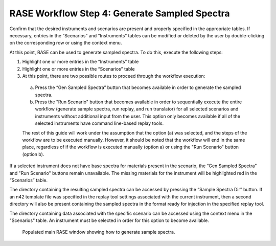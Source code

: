 .. _workflowStep4:

**********************************************
RASE Workflow Step 4: Generate Sampled Spectra
**********************************************


Confirm that the desired instruments and scenarios are present and properly specified in the appropriate tables.
If necessary, entries in the “Scenarios” and “Instruments” tables can be modified or deleted by the user by double-clicking
on the corresponding row or using the context menu.

At this point, RASE can be used to generate sampled spectra. To do this, execute the following steps:

#.  Highlight one or more entries in the “Instruments” table

#.  Highlight one or more entries in the “Scenarios” table

#.  At this point, there are two possible routes to proceed through the workflow execution:

  a. Press the “Gen Sampled Spectra” button that becomes available in order to generate the sampled spectra.

  b. Press the "Run Scenario" button that becomes available in order to sequentially execute the entire workflow (generate sample spectra, run replay, and run translator) for all selected scenarios and instruments without additional input from the user. This option only becomes available if all of the selected instruments have command line-based replay tools.

  The rest of this guide will work under the assumption that the option (a) was selected, and the steps of the workflow are to be executed manually. However, it should be noted that the workflow will end in the same place, regardless of if the workflow is executed manually (option a) or using the "Run Scenario" button (option b).

If a selected instrument does not have base spectra for materials present in the scenario, the “Gen Sampled Spectra” and "Run Scenario" buttons remain unavailable. The missing materials for the instrument will be highlighted red in the “Scenarios” table.

The directory containing the resulting sampled spectra can be accessed by pressing the “Sample Spectra Dir” button.
If an n42 template file was specified in the replay tool settings associated with the current instrument, then a second
directory will also be present containing the sampled spectra in the format ready for injection in the specified replay
tool.

The directory containing data associated with the specific scenario can be accessed using the context menu in the
"Scenarios" table. An instrument must be selected in order for this option to become available.


.. _rase-WorkflowStep4:

.. figure:: _static/rase_WorkflowStep4.png
    :scale: 90%

    Populated main RASE window showing how to generate sample spectra.
